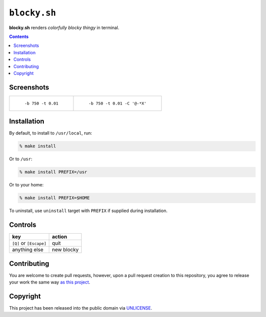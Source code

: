 =============
``blocky.sh``
=============

**blocky.sh** renders *colorfully blocky thingy* in terminal.


.. contents:: **Contents**
   :local:


Screenshots
===========

+---------------------------------------------+---------------------------------------------------+
| .. figure:: images/blocky.sh.b750.t0.01.gif | .. figure:: images/blocky.sh.b750.t0.01.C.gif     |
|    :width: 240px                            |    :width: 240px                                  |
|                                             |                                                   |
|    ``-b 750 -t 0.01``                       |    ``-b 750 -t 0.01 -C '@-*X'``                   |
+---------------------------------------------+---------------------------------------------------+


Installation
============

By default, to install to ``/usr/local``, run:

.. code:: bash

  % make install

Or to ``/usr``:

.. code:: bash

  % make install PREFIX=/usr

Or to your home:

.. code:: bash

  % make install PREFIX=$HOME

To uninstall, use ``uninstall`` target with ``PREFIX`` if supplied during installation.


Controls
========

=========================  ==========
key                        action
=========================  ==========
``[Q]`` or ``[Escape]``    quit
anything else              new blocky
=========================  ==========


Contributing
============

You are welcome to create pull requests, however, upon a pull request creation to this repository, you agree to release your work the same way `as this project`__.

__ Copyright_


Copyright
=========

This project has been released into the public domain via UNLICENSE_.

.. _UNLICENSE: UNLICENSE
